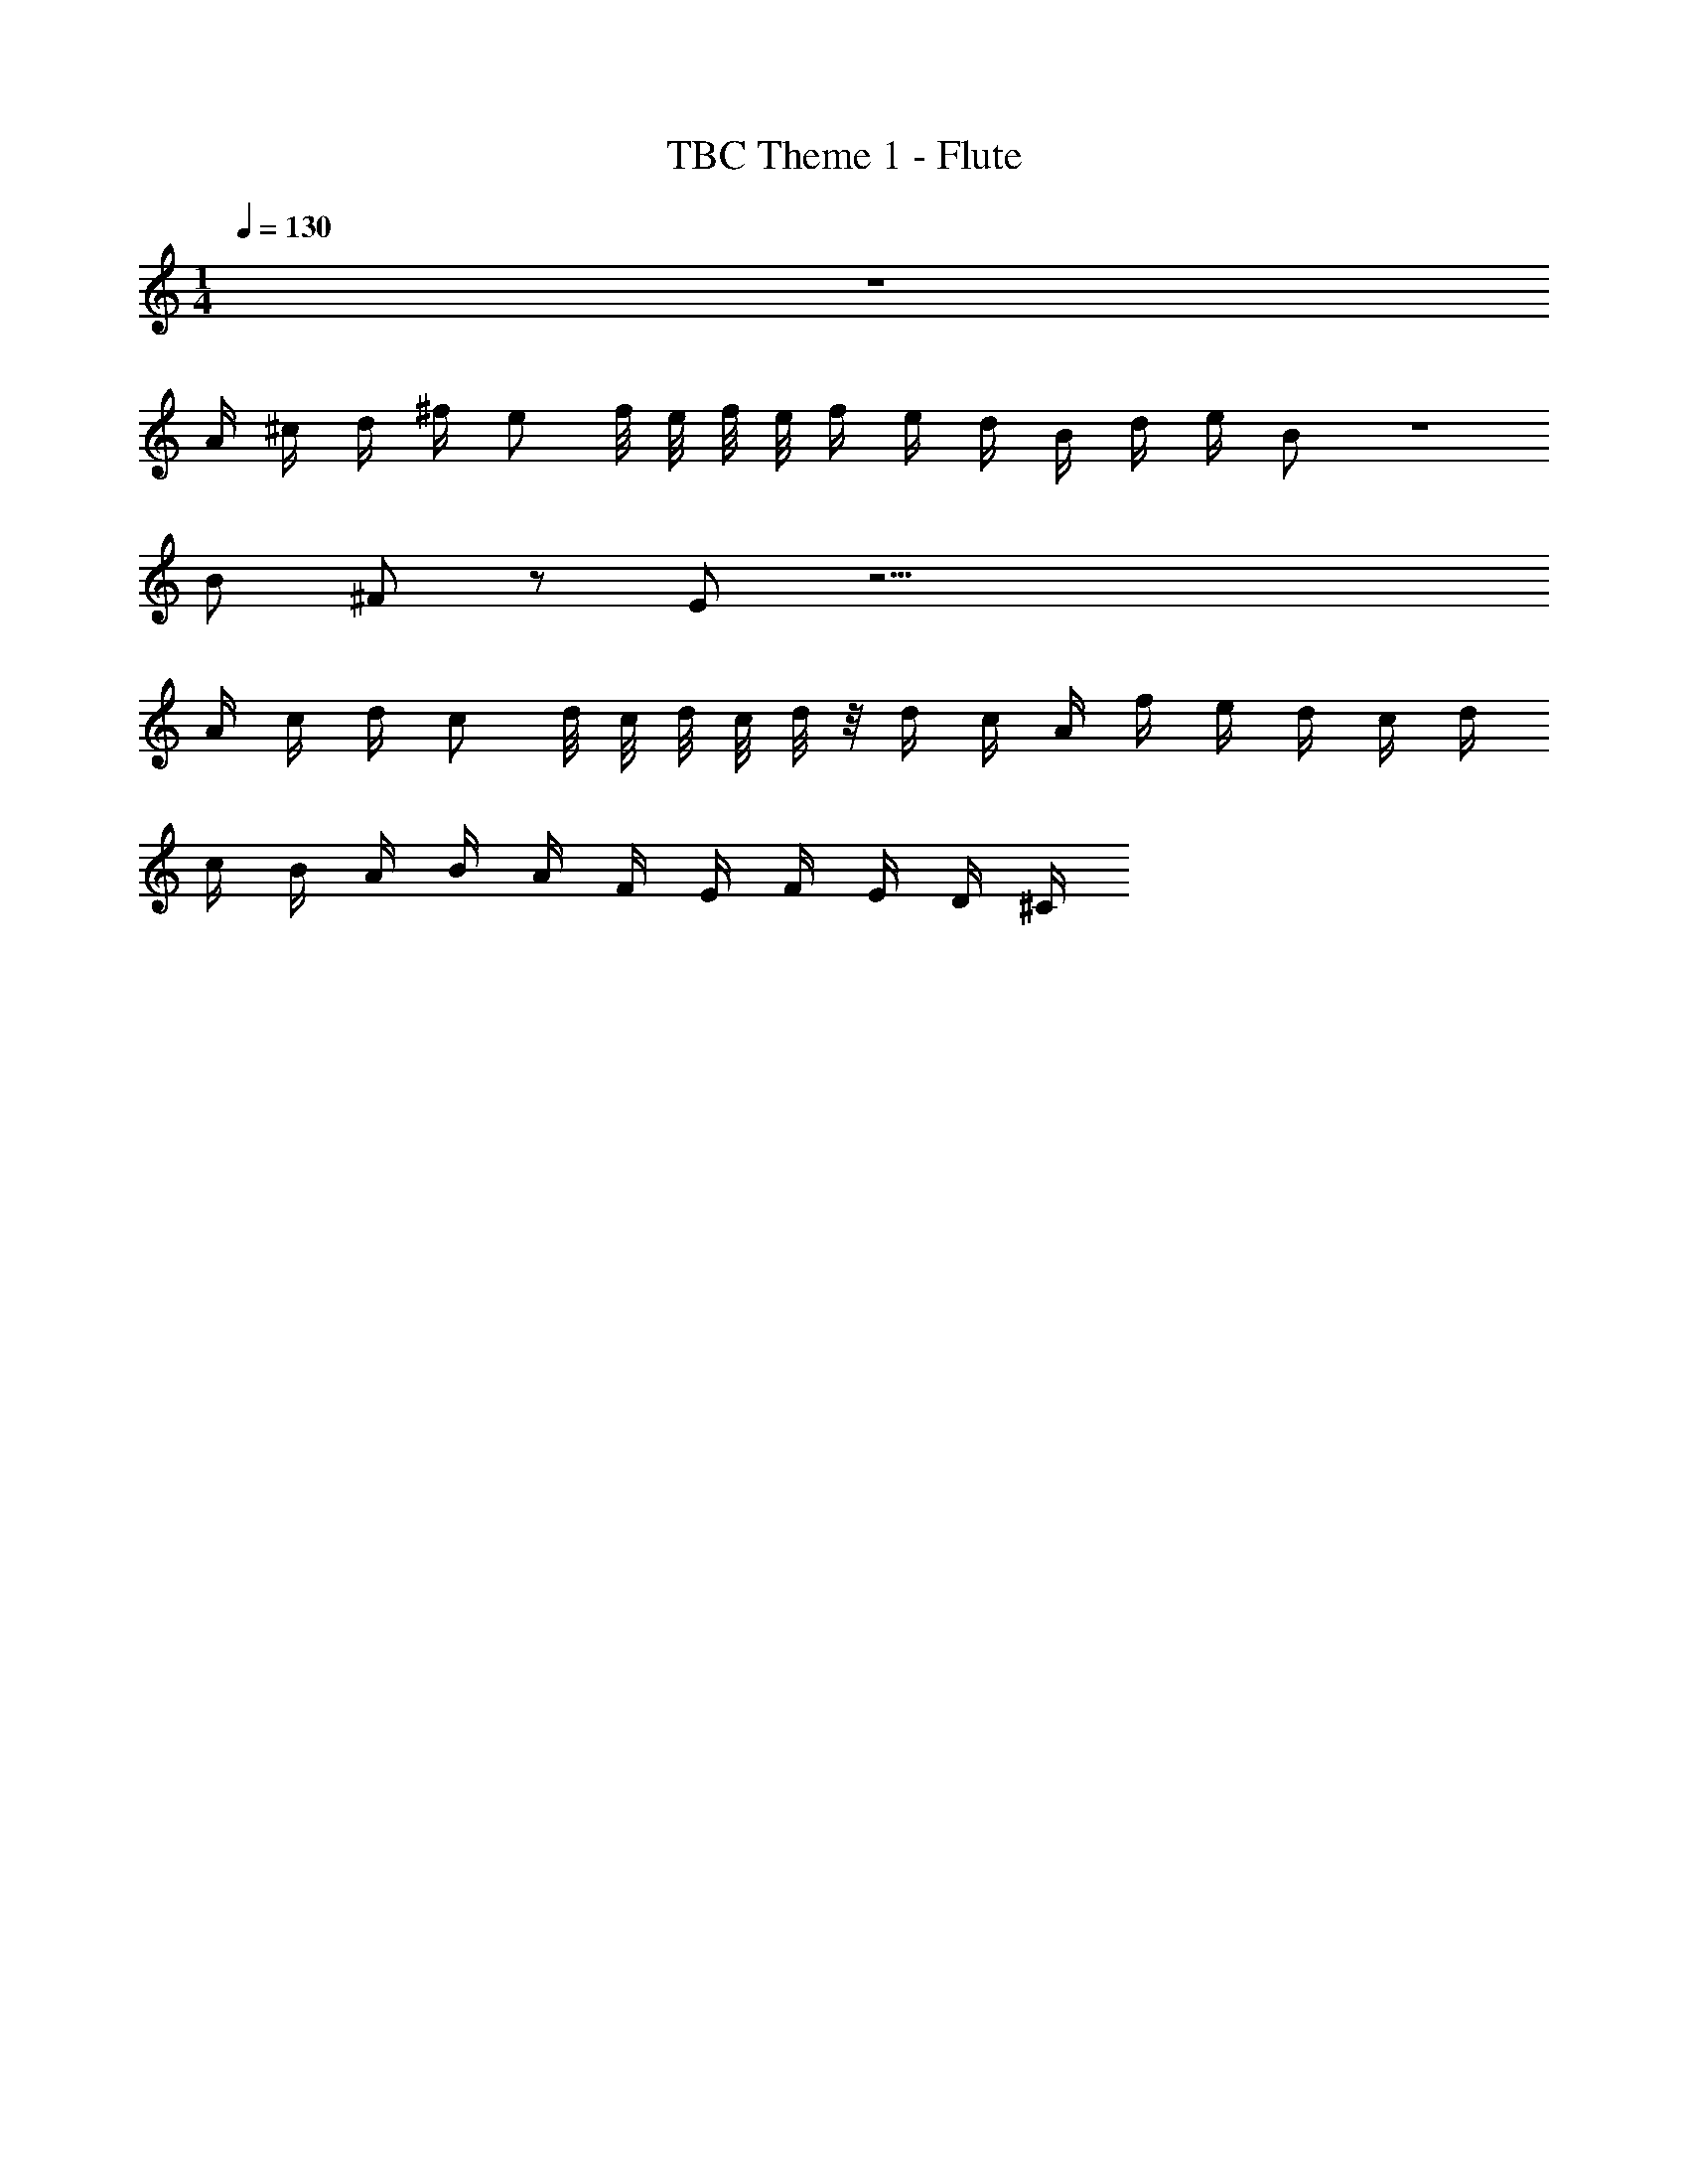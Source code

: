 X: 1
T: TBC Theme 1 - Flute
Z: ABC Generated by Starbound Composer v0.8.7
L: 1/4
M: 1/4
Q: 1/4=130
K: C
z137 
A/4 ^c/4 d/4 ^f/4 e/ f/8 e/8 f/8 e/8 f/4 e/4 d/4 B/4 d/4 e/4 B/ z 
B/ ^F/ z/ E/ z37/4 
A/4 c/4 d/4 c/ d/8 c/8 d/8 c/8 d/8 z/8 d/4 c/4 A/4 f/4 e/4 d/4 c/4 d/4 
c/4 B/4 A/4 B/4 A/4 F/4 E/4 F/4 E/4 D/4 ^C/4 
